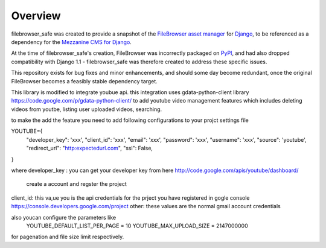 
Overview
========

filebrowser_safe was created to provide a snapshot of the 
`FileBrowser asset manager <http://code.google.com/p/django-filebrowser/>`_ 
for `Django <http://www.djangoproject.com/>`_, to be referenced as a 
dependency for the `Mezzanine CMS for Django <http://mezzanine.jupo.org/>`_.

At the time of filebrowser_safe's creation, FileBrowser was incorrectly 
packaged on `PyPI <http://pypi.python.org/pypi>`_, and had also dropped 
compatibility with Django 1.1 - filebrowser_safe was therefore created to 
address these specific issues.

This repository exists for bug fixes and minor enhancements, and 
should some day become redundant, once the original FileBrowser becomes 
a feasibly stable dependency target.


This library is modified to integrate youbue api. this integration uses gdata-python-client library 
https://code.google.com/p/gdata-python-client/ to add youtube video management 
features which includes deleting videos from youtbe, listing user uploaded videos, searching.

to make the add the feature you need to add following configurations to your projct settings file

YOUTUBE={  
      "developer_key": 'xxx', 
      "client_id": 'xxx',  
      "email": 'xxx',  
      "password": 'xxx',  
      "username": 'xxx',  
      "source": 'youtube',  
      "redirect_url": "http:expectedurl.com",  
      "ssl": False,  
}

where
developer_key : you can get your developer key from here http://code.google.com/apis/youtube/dashboard/
                 create a account and regster the project
client_id: this va,ue you is the api credentials for the prject you have registered in gogle console https://console.developers.google.com/project  
other: these values are the normal gmail account credentials

also youcan configure the parameters like  
      YOUTUBE_DEFAULT_LIST_PER_PAGE = 10  
      YOUTUBE_MAX_UPLOAD_SIZE = 2147000000  

for pagenation and file size limit respectively.
